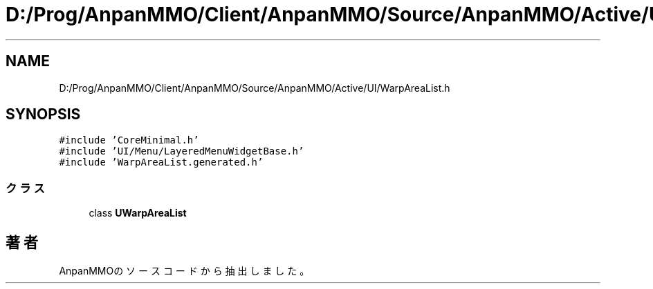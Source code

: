 .TH "D:/Prog/AnpanMMO/Client/AnpanMMO/Source/AnpanMMO/Active/UI/WarpAreaList.h" 3 "2018年12月20日(木)" "AnpanMMO" \" -*- nroff -*-
.ad l
.nh
.SH NAME
D:/Prog/AnpanMMO/Client/AnpanMMO/Source/AnpanMMO/Active/UI/WarpAreaList.h
.SH SYNOPSIS
.br
.PP
\fC#include 'CoreMinimal\&.h'\fP
.br
\fC#include 'UI/Menu/LayeredMenuWidgetBase\&.h'\fP
.br
\fC#include 'WarpAreaList\&.generated\&.h'\fP
.br

.SS "クラス"

.in +1c
.ti -1c
.RI "class \fBUWarpAreaList\fP"
.br
.in -1c
.SH "著者"
.PP 
 AnpanMMOのソースコードから抽出しました。
